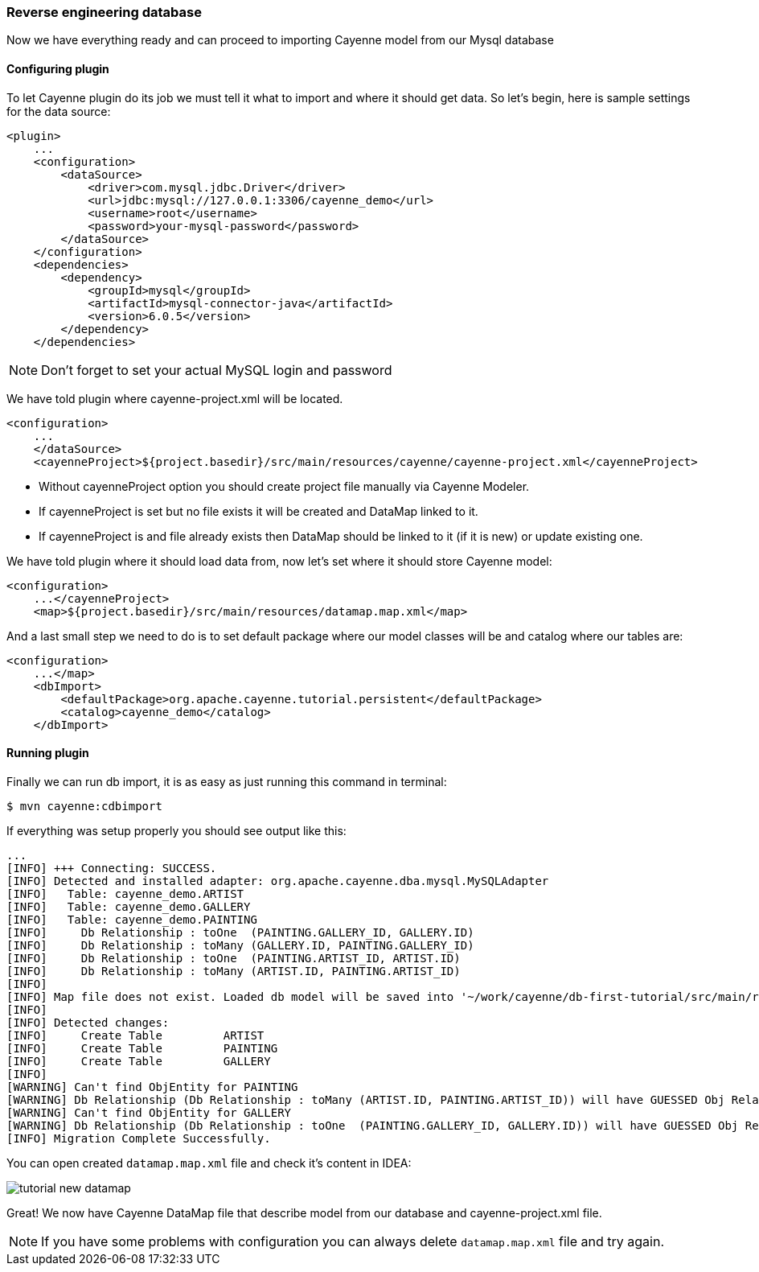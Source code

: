 // Licensed to the Apache Software Foundation (ASF) under one or more
// contributor license agreements. See the NOTICE file distributed with
// this work for additional information regarding copyright ownership.
// The ASF licenses this file to you under the Apache License, Version
// 2.0 (the "License"); you may not use this file except in compliance
// with the License. You may obtain a copy of the License at
//
// http://www.apache.org/licenses/LICENSE-2.0 Unless required by
// applicable law or agreed to in writing, software distributed under the
// License is distributed on an "AS IS" BASIS, WITHOUT WARRANTIES OR
// CONDITIONS OF ANY KIND, either express or implied. See the License for
// the specific language governing permissions and limitations under the
// License.
=== Reverse engineering database

Now we have everything ready and can proceed to importing Cayenne model from our Mysql database

==== Configuring plugin

To let Cayenne plugin do its job we must tell it what to import and where it should get data.
So let's begin, here is sample settings for the data source: 
[source,xml]
----
<plugin>
    ...
    <configuration>
        <dataSource>
            <driver>com.mysql.jdbc.Driver</driver>
            <url>jdbc:mysql://127.0.0.1:3306/cayenne_demo</url>
            <username>root</username>
            <password>your-mysql-password</password>
        </dataSource>
    </configuration>
    <dependencies>
        <dependency>
            <groupId>mysql</groupId>
            <artifactId>mysql-connector-java</artifactId>
            <version>6.0.5</version>
        </dependency>
    </dependencies>
----

NOTE: Don't forget to set your actual MySQL login and password

We have told plugin where cayenne-project.xml will be located.
[source,xml]
----
<configuration>
    ...
    </dataSource>
    <cayenneProject>${project.basedir}/src/main/resources/cayenne/cayenne-project.xml</cayenneProject>
----
- Without cayenneProject option you should create project file manually via Cayenne Modeler.
- If cayenneProject is set but no file exists it will be created and DataMap linked to it.
- If cayenneProject is and file already exists then DataMap should be linked to it (if it is new) or update existing one.

We have told plugin where it should load data from, now let's set where it should store Cayenne model: 
[source,xml]
----
<configuration>
    ...</cayenneProject>
    <map>${project.basedir}/src/main/resources/datamap.map.xml</map>
----

And a last small step we need to do is to set default package where our model classes will be
and catalog where our tables are:
[source,xml]
----
<configuration>
    ...</map>
    <dbImport>
        <defaultPackage>org.apache.cayenne.tutorial.persistent</defaultPackage>
        <catalog>cayenne_demo</catalog>
    </dbImport>
----

==== Running plugin

Finally we can run db import, it is as easy as just running this command in terminal:
----
$ mvn cayenne:cdbimport
----

If everything was setup properly you should see output like this: 
----
...
[INFO] +++ Connecting: SUCCESS.
[INFO] Detected and installed adapter: org.apache.cayenne.dba.mysql.MySQLAdapter
[INFO]   Table: cayenne_demo.ARTIST
[INFO]   Table: cayenne_demo.GALLERY
[INFO]   Table: cayenne_demo.PAINTING
[INFO]     Db Relationship : toOne  (PAINTING.GALLERY_ID, GALLERY.ID)
[INFO]     Db Relationship : toMany (GALLERY.ID, PAINTING.GALLERY_ID)
[INFO]     Db Relationship : toOne  (PAINTING.ARTIST_ID, ARTIST.ID)
[INFO]     Db Relationship : toMany (ARTIST.ID, PAINTING.ARTIST_ID)
[INFO]
[INFO] Map file does not exist. Loaded db model will be saved into '~/work/cayenne/db-first-tutorial/src/main/resources/datamap.map.xml'
[INFO]
[INFO] Detected changes:
[INFO]     Create Table         ARTIST
[INFO]     Create Table         PAINTING
[INFO]     Create Table         GALLERY
[INFO]
[WARNING] Can't find ObjEntity for PAINTING
[WARNING] Db Relationship (Db Relationship : toMany (ARTIST.ID, PAINTING.ARTIST_ID)) will have GUESSED Obj Relationship reflection.
[WARNING] Can't find ObjEntity for GALLERY
[WARNING] Db Relationship (Db Relationship : toOne  (PAINTING.GALLERY_ID, GALLERY.ID)) will have GUESSED Obj Relationship reflection.
[INFO] Migration Complete Successfully.
----

You can open created `datamap.map.xml` file and check it's content in IDEA: 

image::tutorial-new-datamap.png[align="center"]

Great! We now have Cayenne DataMap file that describe model from our database and cayenne-project.xml file.

NOTE: If you have some problems with configuration you can always delete `datamap.map.xml` file and try again.